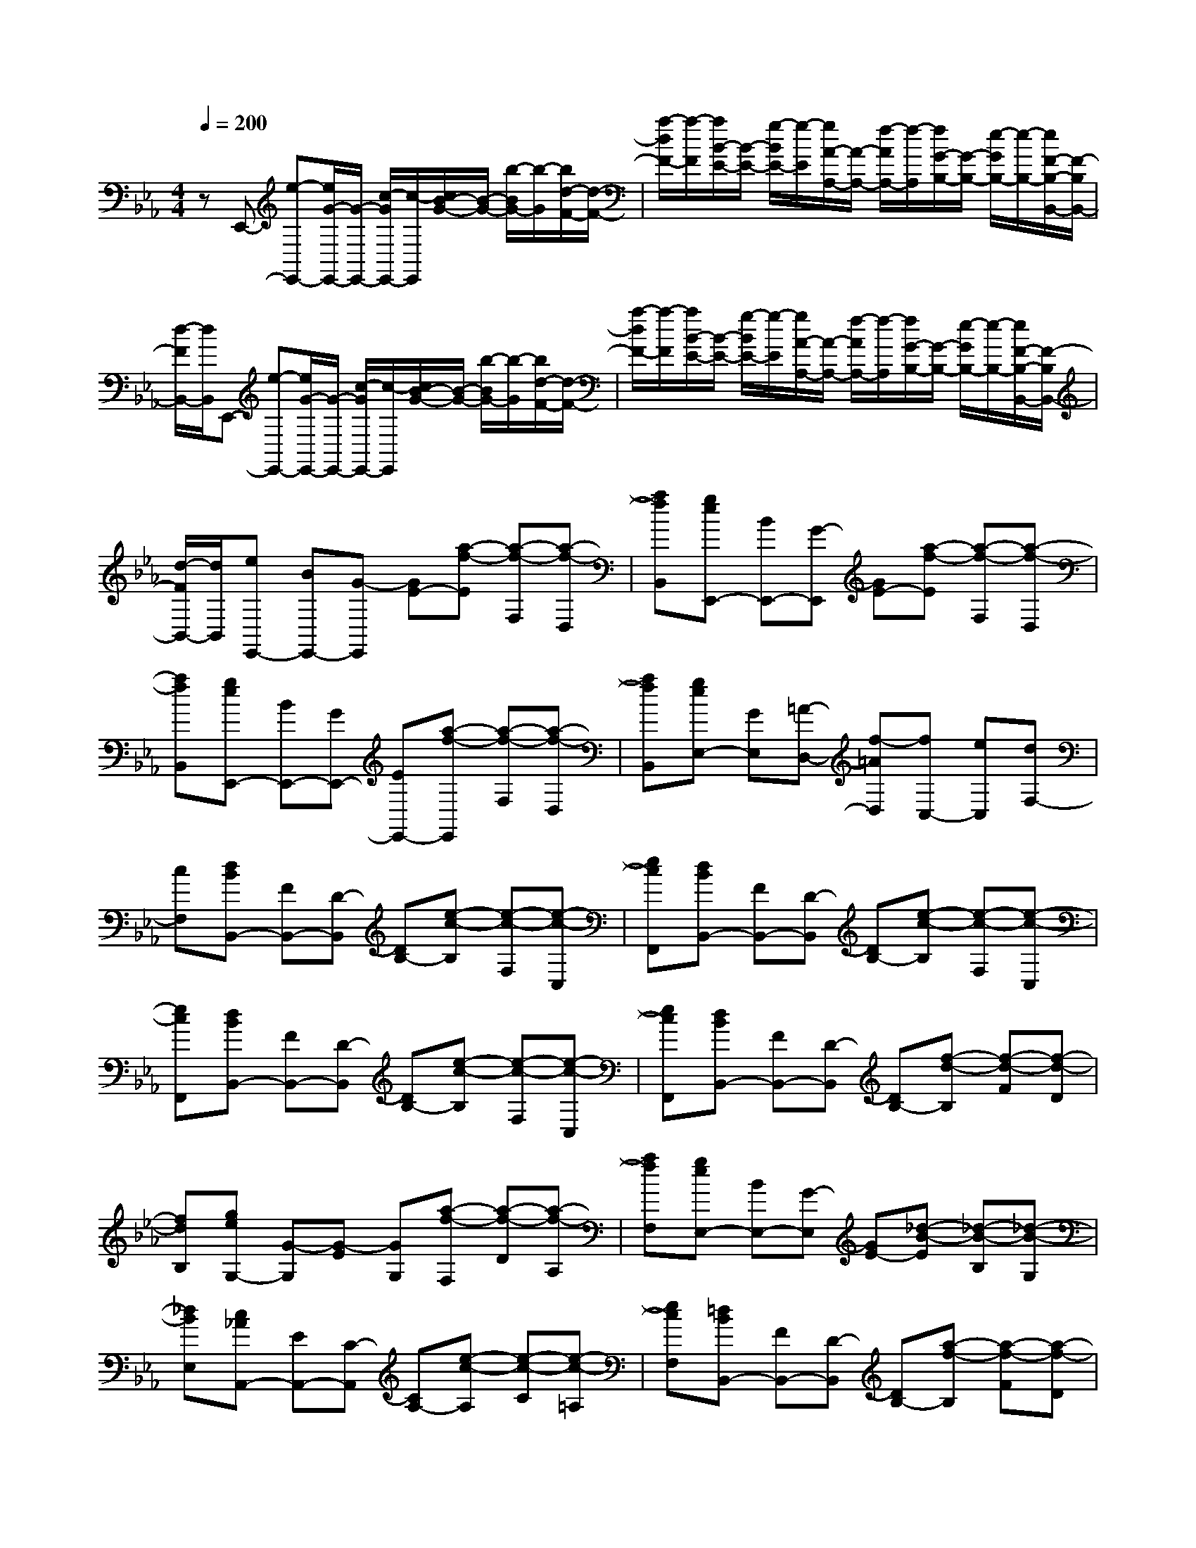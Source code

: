 % input file /home/ubuntu/MusicGeneratorQuin/training_data/scarlatti/K051.MID
X: 1
T: 
M: 4/4
L: 1/8
Q:1/4=200
K:Eb % 3 flats
%(C) John Sankey 1998
%%MIDI program 6
%%MIDI program 6
%%MIDI program 6
%%MIDI program 6
%%MIDI program 6
%%MIDI program 6
%%MIDI program 6
%%MIDI program 6
%%MIDI program 6
%%MIDI program 6
%%MIDI program 6
%%MIDI program 6
zE,,- [e-E,,-][e/2G/2-E,,/2-][G/2-E,,/2-] [c/2-G/2E,,/2-][c/2-E,,/2][c/2B/2-G/2-][B/2-G/2-] [b/2-B/2G/2-][b/2-G/2][b/2d/2-F/2-][d/2-F/2-]|[a/2-d/2F/2-][a/2-F/2][a/2B/2-E/2-][B/2-E/2-] [g/2-B/2E/2-][g/2-E/2][g/2A/2-A,/2-][A/2-A,/2-] [f/2-A/2A,/2-][f/2-A,/2][f/2G/2-B,/2-][G/2-B,/2-] [e/2-G/2B,/2-][e/2-B,/2-][e/2F/2-B,/2-B,,/2-][F/2-B,/2B,,/2-]|[d/2-F/2B,,/2-][d/2B,,/2]E,,- [e-E,,-][e/2G/2-E,,/2-][G/2-E,,/2-] [c/2-G/2E,,/2-][c/2-E,,/2][c/2B/2-G/2-][B/2-G/2-] [b/2-B/2G/2-][b/2-G/2][b/2d/2-F/2-][d/2-F/2-]|[a/2-d/2F/2-][a/2-F/2][a/2B/2-E/2-][B/2-E/2-] [g/2-B/2E/2-][g/2-E/2][g/2A/2-A,/2-][A/2-A,/2-] [f/2-A/2A,/2-][f/2-A,/2][f/2G/2-B,/2-][G/2-B,/2-] [e/2-G/2B,/2-][e/2-B,/2-][e/2F/2-B,/2-B,,/2-][F/2-B,/2B,,/2-]|
[d/2-F/2B,,/2-][d/2B,,/2][eE,,-] [BE,,-][G-E,,] [GE-][a-f-E] [a-f-F,][a-f-D,]|[afB,,][geE,,-] [BE,,-][G-E,,] [GE-][a-f-E] [a-f-F,][a-f-D,]|[afB,,][geE,,-] [BE,,-][GE,,-] [EE,,-][a-f-E,,] [a-f-F,][a-f-D,]|[afB,,][geE,-] [GE,][=A-D,-] [f-=AD,][fC,-] [eC,][dF,-]|
[cF,][dBB,,-] [FB,,-][D-B,,] [DB,-][e-c-B,] [e-c-F,][e-c-C,]|[ecF,,][dBB,,-] [FB,,-][D-B,,] [DB,-][e-c-B,] [e-c-F,][e-c-C,]|[ecF,,][dBB,,-] [FB,,-][D-B,,] [DB,-][e-c-B,] [e-c-F,][e-c-C,]|[ecF,,][dBB,,-] [FB,,-][D-B,,] [DB,-][f-d-B,] [f-d-F][f-d-D]|
[fdB,][geG,-] [G-G,][G-E] [GG,][a-f-F,] [a-f-D][a-f-A,]|[afF,][geE,-] [BE,-][G-E,] [GE-][_d-B-E] [_d-B-B,][_d-B-G,]|[_dBE,][c_AA,,-] [EA,,-][C-A,,] [CA,-][e-c-A,] [e-c-C][e-c-=A,]|[ecF,][=dBB,,-] [FB,,-][D-B,,] [DB,-][a-f-B,] [a-f-F][a-f-D]|
[afB,][g-E-] [g/2d/2-E/2-][d/2E/2][e-c-] [=a/2-e/2c/2-][=a/2c/2][b-D-] [b/2=e/2-D/2-][=e/2D/2][fB-]|[_gB][=gE-] [dE][_e-c-] [=a/2-e/2c/2-][=a/2c/2][b-D-] [b/2=e/2-D/2-][=e/2D/2][fB-]|[_gB][=g-E-] [g/2d/2-E/2-][d/2E/2][_e-c-] [=a/2-e/2c/2-][=a/2c/2][b-D-] [b/2=e/2-D/2-][=e/2D/2][fB-]|[_gB][=g-E-] [g=AE][B-D-] [f/2-B/2D/2-][f/2D/2][_e-C-] [ecC][FB,-]|
[dBB,][d2B2F,2-][c2-=A2-F,2F,,2-][c2=A2F,,2][fF-]|[eF][fe_G-] [_d_G][cE-] [BE-][cBE-] [=A/2-E/2]=A/2[fF-]|[eF][fe_G-] [_d_G][cE-] [BE-][cBE-] [=A/2-E/2]=A/2[fF-]|[=AF][=A_G-] [B_G][_gE-] [BE-][cBE-] [=A/2-E/2]=A/2[fF-]|
[=AF][=A_G-] [B_G][_gE-] [BE-][cBE-] [=AE][c'F-]|[=aF][=a_G-] [b_G][_gE-] [=eE-][=eE-] [fE][c'F-]|[=aF][=a_G-] [b_G][_gE-] [=eE-][=eE-] [fE][c'F-]|[=aF][=a_G-] [b_G][_gE-] [=eE][=e=A-] [f=A][fF-]|
[cF][cB-] [=dB][dF-] [=AF][=A=G-] [BG][BD-]|[FD][GE-] [_eE-][d/2-E/2C/2-][d/2C/2-] [cC-][f/2-F/2-C/2][f/2F/2-] [eF-][dFF,-]|[cF,][dBB,,-] [FB,,-][D-B,,] [DB,-][e-c-B,] [e-c-F,][e-c-C,]|[ecF,,][dBB,,-] [FB,,-][D-B,,] [DB,-][e-c-B,] [e-c-F,][e-c-C,]|
[ecF,,][dBB,,-] [FB,,-][D-B,,] [DB,-][=g-e-B,] [g-e-F,][g-e-C,]|[geF,,][f-dB,,-] [f/2B/2-B,,/2-][B/2-B,,/2][e/2-B/2E,/2-][e/2-E,/2-] [e/2c/2-E,/2-][c/2-E,/2][d/2-c/2F,/2-][d/2-F,/2-] [d/2B/2-F,/2-][B/2-F,/2-][c/2-B/2F,/2-F,,/2-][c/2-F,/2-F,,/2-]|[c/2=A/2-F,/2-F,,/2-][=A/2F,/2F,,/2][bB,,-] [fB,,-][dB,,-] [BB,,-][c'-e-B,,] [c'-e-F,][c'-e-C,]|[c'eF,,][bB,,-] [fB,,-][dB,,-] [BB,,-][=a-c-B,,] [=a-c-F,][=a-c-C,]|
[=acF,,][bB,,-] [fB,,-][dB,,-] [BB,,-][c'-e-B,,] [c'-e-F,][c'-e-C,]|[c'eF,,][bB,,-] [fB,,-][dB,,-] [BB,,-][=a-c-B,,] [=a-c-F,][=a-c-C,]|[=acF,,][bB,,-] [fd-B,,][g/2-d/2E/2-][g/2E/2-] [ec-E][f/2-c/2D/2-][f/2D/2-] [dB-D][e/2-B/2C/2-][e/2C/2-]|[c=A-C][d/2-=A/2B,/2-][d/2B,/2-] [BB,][GE,-] [eE,][dF-F,-] [B/2-F/2F,/2-][B/2F,/2-][cE-F,-F,,-]|
[=A/2-E/2F,/2-F,,/2-][=A/2F,/2F,,/2][BD-B,,-] [FDB,,][GE,-] [EE,][FD,-] [DD,][EC,-]|[CC,][DB,,-] [B,B,,][G,E,-] [EE,][DF,-] [B,F,-][CF,-F,,-]|[=A,F,F,,][=A,2B,,2-][B,4-B,,4-][B,-B,,-]|[B,B,,]B,,- [B-B,,-][B/2D/2-B,,/2-][D/2-B,,/2-] [G/2-D/2B,,/2-][G/2-B,,/2][G/2F/2-D/2-][F/2-D/2-] [f/2-F/2D/2-][f/2-D/2][f/2=A/2-C/2-][=A/2-C/2-]|
[e/2-=A/2C/2-][e/2-C/2][e/2F/2-B,/2-][F/2-B,/2-] [d/2-F/2B,/2-][d/2-B,/2][d/2E/2-E,/2-][E/2-E,/2-] [c/2-E/2E,/2-][c/2-E,/2][c/2D/2-F,/2-][D/2-F,/2-] [B/2-D/2F,/2-][B/2-F,/2-][B/2C/2-F,/2-F,,/2-][C/2-F,/2-F,,/2-]|[=A/2-C/2F,/2-F,,/2-][=A/2-F,/2F,,/2][=A/2B,,/2-]B,,/2- [B-B,,-][B/2D/2-B,,/2-][D/2-B,,/2-] [G/2-D/2B,,/2-][G/2-B,,/2][G/2F/2-D/2-][F/2-D/2-] [f/2-F/2D/2-][f/2-D/2][f/2=A/2-C/2-][=A/2-C/2-]|[e/2-=A/2C/2-][e/2-C/2][e/2F/2-B,/2-][F/2-B,/2-] [d/2-F/2B,/2-][d/2-B,/2][d/2E/2-E,/2-][E/2-E,/2-] [c/2-E/2E,/2-][c/2-E,/2][c/2D/2-F,/2-][D/2-F,/2-] [B/2-D/2F,/2-][B/2-F,/2-][B/2C/2-F,/2-F,,/2-][C/2-F,/2-F,,/2-]|[=A/2-C/2F,/2-F,,/2-][=A/2-F,/2F,,/2][=A/2D/2-F,/2-][D/2-F,/2-] [=B/2-D/2F,/2-][=B/2-F,/2][=B/2E/2-E,/2-][E/2-E,/2-] [c/2-E/2E,/2-][c/2-E,/2][c/2F/2-D,/2-][F/2-D,/2-] [d/2-F/2D,/2-][d/2-D,/2][d/2G/2-C,/2-][G/2-C,/2-]|
[e/2-G/2C,/2-][e/2-C,/2][e/2_A/2-=B,,/2-][A/2-=B,,/2-] [f/2-A/2=B,,/2-][f/2-=B,,/2][f/2G/2-C,/2-][G/2-C,/2-] [e/2-G/2C,/2-][e/2-C,/2][e/2F/2-D,/2-][F/2-D,/2-] [d/2-F/2D,/2-][d/2-D,/2][d/2E/2-E,/2-][E/2-E,/2-]|[c/2-E/2E,/2-][c/2-E,/2][c/2D/2-F,/2-][D/2F,/2-] [=BF,][EE,-] [cE,][FD,-] [dD,][GC,-]|[eC,][A=B,,-] [f=B,,][GC,-] [eC,][FF,-] [dF,][E_A,-]|[cA,][=B-G,-] [=B/2G/2-G,/2-][G/2-G,/2-][A/2-G/2G,/2-][A/2-G,/2-] [=A/2-_A/2G,/2-][=A/2-G,/2-][_B/2-=A/2G,/2-][B/2-G,/2-] [=B/2-_B/2G,/2-][=B/2-G,/2][c/2-=B/2=E/2-][c/2-=E/2-]|
[c/2G/2-=E/2-][G/2-=E/2][_A/2-G/2F/2-][A/2-F/2-] [=A/2-_A/2F/2-][=A/2-F/2][_B/2-=A/2F/2-][B/2-F/2-] [=B/2-_B/2F/2-][=B/2-F/2-][c/2-=B/2F/2-][c/2-F/2-] [_d/2-c/2F/2-][_d/2-F/2][=d/2-_d/2_G/2-][=d/2-_G/2-]|[d/2=A/2-_G/2-][=A/2-_G/2][=B/2-=A/2=G/2-][=B/2-G/2-] [d/2-=B/2G/2-][d/2-G/2][e/2-d/2G/2-][e/2-G/2-] [=e/2-_e/2G/2-][=e/2-G/2-][f/2-=e/2G/2-][f/2-G/2-] [_g/2-f/2G/2-][_g/2-G/2][=g/2-_g/2=B,/2-][=g/2-=B,/2-]|[g/2d/2-=B,/2-][d/2-=B,/2][_e/2-d/2C/2-][e/2-C/2-] [=e/2-_e/2C/2-][=e/2-C/2][f/2-=e/2C/2-][f/2-C/2-] [_g/2-f/2C/2-][_g/2-C/2-][=g/2-_g/2C/2-][=g/2-C/2-] [_a/2-g/2C/2-][a/2-C/2][=a/2-_a/2_D/2-][=a/2-_D/2-]|[=a/2=e/2-_D/2-][=e/2-_D/2][_g/2-=e/2=D/2-][_g/2-D/2] [_g=A][=a-G] [=a-D][=aC] [b=A][c'G]|
[=gC][_g-D] [_g=A][=a-G] [=a-D][=aC] [b=A][c'G]|[=gC][_g-D] [_g=A][=a-G] [=a-D][=aC] [b=A][c'G]|[_eC][d-=B,] [dG][d-F] [d-=B,][dC] [eG][fF]|[cC][d-=B,] [dG][d-F] [d-=B,][dC] [eG][fF]|
[cC][d-=B,] [dG][=g-F] [g-=B,][g_B,] [gG][_aF]|[=eB,][f-A,] [fF][f-C] [f-A,][fB,] [gF][a_D]|[=eB,][f-A,] [fF][f-C] [f-A,][fB,] [gF][a_D]|[=eB,][f-A,-] [f-cA,][f-_dB,-] [f-_BB,][fcA,-] [_AA,][=e-BG,-]|
[=eGG,][f-A-F,-] [f/2-A/2C/2-F,/2-][f/2C/2-F,/2-][_D/2-C/2F,/2-][_D/2-F,/2-] [=D/2-_D/2F,/2-][=D/2-F,/2-][_E/2-D/2F,/2-][E/2-F,/2-] [=E/2-_E/2F,/2-][=E/2-F,/2][F/2-=E/2=A,/2-][F/2-=A,/2-]|[F/2C/2-=A,/2-][C/2-=A,/2][_D/2-C/2B,/2-][_D/2-B,/2-] [=D/2-_D/2B,/2-][=D/2-B,/2][_E/2-D/2B,/2-][E/2-B,/2-] [=E/2-_E/2B,/2-][=E/2-B,/2-][F/2-=E/2B,/2-][F/2-B,/2-] [_G/2-F/2B,/2-][_G/2-B,/2][=G/2-_G/2=B,/2-][=G/2-=B,/2-]|[G/2D/2-=B,/2-][D/2-=B,/2][=E/2-D/2C/2-][=E/2C/2-] [BC][GC,-] [=EC,-][_d-B-C,] [_d-B-G,][_d-B-=E,]|[_dB_B,,][c-A-A,,] [c-A-F,][c-A-C,] [cAA,,][B-_E-_G,,] [B-E-_E,][B-E-B,,]|
[BE_G,,][=AF,,-] [cF,,-][=AF,,-] [FF,,-][_g-=A-F,,] [_g-=A-C][_g-=A-=A,]|[_g=AE,][f-B-_D,] [f-B-_B,][f-B-F,] [fB_D,][_e-=A-C,] [e-=A-=A,][e-=A-E,]|[e=AC,][_dBB,,-] [F-B,,-][_G/2-F/2B,,/2-][_G/2-B,,/2-] [=G/2-_G/2B,,/2-][=G/2-B,,/2-][_A/2-G/2B,,/2-][A/2-B,,/2-] [=A/2-_A/2B,,/2-][=A/2-B,,/2][B/2-=A/2D/2-][B/2-D/2-]|[B/2F/2-D/2-][F/2-D/2][G/2-F/2E/2-][G/2-E/2-] [B/2-G/2E/2-][B/2-E/2][=B/2-_B/2E/2-][=B/2-E/2-] [c/2-=B/2E/2-][c/2-E/2-][_d/2-c/2E/2-][_d/2-E/2-] [=d/2-_d/2E/2-][=d/2-E/2][e/2-d/2G/2-][e/2-G/2-]|
[e/2_B/2-G/2-][B/2-G/2][c/2-B/2_A/2-][c/2A/2-] [dA][eG-] [BG][AF-] [dF][eE-]|[GE][A/2E/2-B,/2-][G/2E/2-B,/2-] [A/2E/2-B,/2-][G/2E/2B,/2-][F4D4B,4][BB,-]|[AB,][BA=B,-] [_G=B,][F_A,-] [EA,-][FEA,-] [DA,][B_B,-]|[AB,][BA=B,-] [_G=B,][FA,-] [EA,-][FEA,-] [DA,][B_B,-]|
[AB,][BAE-_D-B,-] [=GE_DB,][=eE-_D-B,-] [_eE-_D-B,-][eE-_D-B,-] [_dE_DB,][=BE-_D-B,-]|[_BE_DB,][BE-A,-] [=BEA,][aE-A,-] [_gE-A,-][fE-A,-] [eEA,][fe=D-B,-A,-]|[=dDB,A,][eE-B,-_G,-] [_dEB,_G,][=e-cB,-_G,-] [=e/2_B/2-B,/2-_G,/2-][B/2B,/2_G,/2][f-BC-F,-] [f-=ACF,][fBE,-]|[=AE,][BB,-=D,-] [cB,D,][=dB,,-] [_eB,,-][f-B,,-] [f_AB,,][GD,-]|
[FD,][G-E,-] [e/2-G/2E,/2-][e/2-E,/2][e/2c/2-A,/2-][c/2-A,/2-] [c'/2-c/2A,/2-][c'/2-A,/2][c'/2e/2-=G,/2-][e/2-G,/2-] [b/2-e/2G,/2-][b/2-G,/2][b/2d/2-F,/2-][d/2-F,/2-]|[a/2-d/2F,/2-][a/2-F,/2][a/2B/2-E,/2-][B/2-E,/2-] [=g/2-B/2E,/2-][g/2-E,/2][g/2A/2-A,/2-][A/2-A,/2-] [f/2-A/2A,/2-][f/2-A,/2][f/2G/2-B,/2-][G/2-B,/2-] [e/2-G/2B,/2-][e/2-B,/2-][e/2F/2-B,/2-B,,/2-][F/2-B,/2-B,,/2-]|[d/2-F/2B,/2-B,,/2-][d/2B,/2B,,/2][eE,-] [BE,-][G-E,] [GE-][a-f-E] [a-f-F,][a-f-D,]|[afB,,][geE,,-] [BE,,-][G-E,,] [GE-][=a-c-E] [=a-c-F,][=a-c-C,]|
[=acF,,][bdB,,-] [fB,,-][dB,,-] [BB,,-][_a-f-B,,] [a-f-F,][a-f-D,]|[afB,,][geE,,-] [BE,,-][G-E,,] [GE-][=a-c-E] [=a-c-F,][=a-c-C,]|[=acF,,][bdB,,-] [fB,,-][dB,,-] [BB,,-][_a-f-B,,] [a-f-F,][a-f-D,]|[afB,,][gE,,-] [eE,,][c'A-] [af-A][b/2-f/2G/2-][b/2G/2-] [ge-G][a/2-e/2F/2-][a/2F/2-]|
[fd-F][g/2-d/2E/2-][g/2E/2-] [eE][c-A,-] [a/2-c/2A,/2-][a/2A,/2][gB-B,-] [e/2-B/2B,/2-][e/2B,/2-][fA-B,-B,,-]|[d/2-A/2B,/2-B,,/2-][d/2B,/2B,,/2][eGE,-] [BG-E,][c/2-G/2A,/2-][c/2A,/2-] [AF-A,][B/2-F/2G,/2-][B/2G,/2-] [GE-G,][A/2-E/2F,/2-][A/2F,/2-]|[FD-F,][G/2-D/2E,/2-][G/2E,/2-] [EE,][C-A,-A,,-] [A/2-C/2A,/2-A,,/2-][A/2A,/2A,,/2][GB,-B,,-] [EB,B,,][FA,-B,,-]|[DA,B,,][D3G,3-E,3-E,,3-] [E4-G,4-E,4-E,,4-]|
[E8-G,8-E,8-E,,8-]|[EG,E,E,,]
